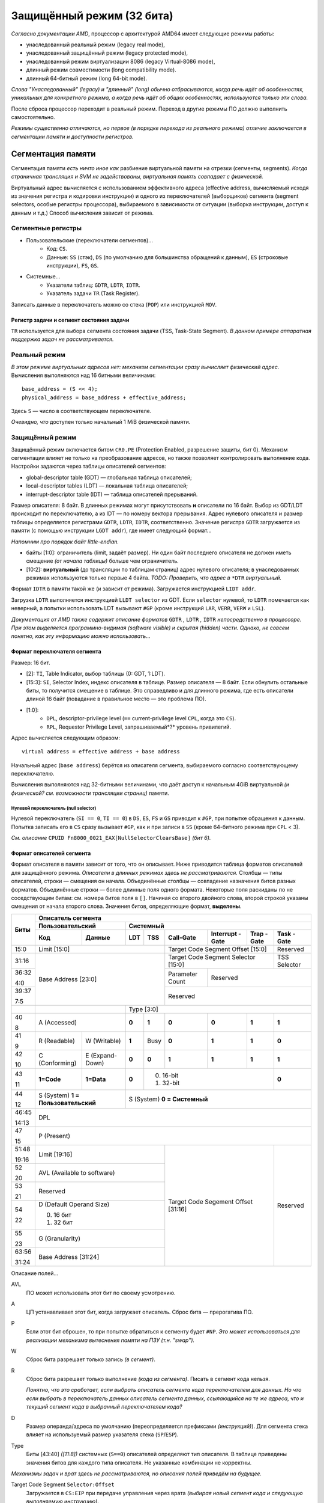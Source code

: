 Защищённый режим (32 бита)
##########################

*Согласно документации AMD*, процессор с архитектурой AMD64 имеет следующие
режимы работы:

- унаследованный реальный режим (legacy real mode),
- унаследованный защищённый режим (legacy protected mode),
- унаследованный режим виртуализации 8086 (legacy Virtual-8086 mode),
- длинный режим совместимости (long compatibility mode).
- длинный 64-битный режим (long 64-bit mode).

*Слова "Унаследованный" (legacy) и "длинный" (long) обычно отбрасываются,
когда речь идёт об особенностях, уникальных для конкретного режима, а
когда речь идёт об общих особенностях, используются только эти слова.*

После сброса процессор переходит в реальный режим.
Переход в другие режимы ПО должно выполнить самостоятельно.

*Режимы существенно отличаются, но первое (в порядке перехода из
реального режима) отличие заключается в сегментации памяти и доступности
регистров.*

Сегментация памяти
==================

Сегментация памяти *есть ничто иное как* разбиение виртуальной памяти на
отрезки (сегменты, segments).
*Когда страничная трансляция и SVM не задействованы, виртуальная память
совпадает с физической.*

Виртуальный адрес вычисляется с использованием эффективного адреса
(effective address,
вычисляемый исходя из значения регистра и кодировки инструкции) и
одного из переключателей (выборщиков) сегмента (segment selectors, особые
регистры процессора), выбираемого в зависимости от ситуации (выборка
инструкции, доступ к данным и т.д.)
Способ вычисления зависит от режима.

Сегментные регистры
~~~~~~~~~~~~~~~~~~~

- Пользовательские (переключатели сегментов)...
    - Код: ``CS``.
    - Данные: ``SS`` (стэк), ``DS`` (по умолчанию для большинства
      обращений к данным), ``ES`` (строковые инструкции), ``FS``, ``GS``.

- Системные...
    - Указатели таблиц: ``GDTR``, ``LDTR``, ``IDTR``.
    - Указатель задачи ``TR`` (Task Register).

Записать данные в переключатель можно со стека (``POP``) или
инструкцией ``MOV``.

Регистр задачи и сегмент состояния задачи
-----------------------------------------

``TR`` используется для выбора сегмента состояния задачи (TSS, Task-State
Segment).
*В данном примере аппаратная поддержка задач не рассматривается.*

Реальный режим
~~~~~~~~~~~~~~

*В этом режиме виртуальных адресов нет: механизм сегментации сразу вычисляет
физический адрес.*
Вычисления выполняются над 16 битными величинами::

    base_address = (S << 4);
    physical_address = base_address + effective_address;

Здесь ``S`` — число в соответствующем переключателе.

*Очевидно, что* доступен только начальный 1 MiB физической памяти.

Защищённый режим
~~~~~~~~~~~~~~~~

Защищённый режим включается битом ``CR0.PE`` (Protection Enabled, разрешение
защиты, бит 0).
Механизм сегментации влияет не только на преобразование адресов, но также
позволяет контролировать выполнение кода.
Настройки задаются через таблицы описателей сегментов:

- global-descriptor table (GDT) — глобальная таблица описателей;
- local-descriptor tables (LDT) — локальная таблица описателей;
- interrupt-descriptor table (IDT) — таблица описателей прерываний.

Размер описателя: 8 байт.
В длинных режимах могут присутствовать **и** описатели по 16 байт.
Выбор из GDT/LDT происходит по переключателю, а из IDT — по номеру вектора
прерывания.
Адрес нулевого описателя и размер таблицы определяется регистрами ``GDTR``,
``LDTR``, ``IDTR``, соответственно.
Значение регистра ``GDTR`` загружается из памяти (с помощью инструкции
``LGDT addr``), где имеет следующий формат...

*Напомним про порядок байт little-endian.*

- байты [1:0]: ограничитель (limit, задаёт размер).
  Ни один байт последнего описателя не должен иметь смещение *(от начала
  таблицы)* больше чем ограничитель.
- [10:2]: **виртуальный** (до трансляции по таблицам страниц) адрес нулевого
  описателя; в унаследованных режимах используются только первые 4 байта.
  *TODO: Проверить, что адрес в* ``*DTR`` *виртуальный.*

Формат ``IDTR`` в памяти такой же (и зависит от режима).
Загружается инструкцией ``LIDT addr``.

Загрузка ``LDTR`` выполняется инструкцией ``LLDT selector`` из GDT.
Если ``selector`` нулевой, то ``LDTR`` помечается как неверный, а попытки
использовать LDT вызывают ``#GP`` (кроме инструкций ``LAR``, ``VERR``,
``VERW`` и ``LSL``).

*Документация от AMD также содержит описание форматов*
``GDTR`` *,* ``LDTR`` *,* ``IDTR`` *непосредственно в процессоре.*
*При этом выделяется программно-видимая (software visible) и скрытая
(hidden) части.*
*Однако, не совсем понятно, как эту информацию можно использовать...*

Формат переключателя сегмента
-----------------------------

Размер: 16 бит.

- [2]: ``TI``, Table Indicator, выбор таблицы (0: GDT, 1:LDT).

- [15:3]: ``SI``, Selector Index, индекс описателя в таблице.
  Размер описателя — 8 байт.
  Если обнулить остальные биты, то получится смещение в таблице.
  Это справедливо и для длинного режима, где есть описатели длиной
  16 байт (повадание в правильное место — это проблема ПО).

- [1:0]:
    - ``DPL``, descriptor-privilege level (``==`` current-privilege level
      ``CPL``, когда это ``CS``).
    - ``RPL``, Requestor Privilege Level, запрашиваемый*?* уровень
      привилегий.

Адрес вычисляется следующим образом::

    virtual address = effective address + base address

Начальный адрес (``base address``) берётся из описателя сегмента,
выбираемого согласно соответствующему переключателю.

Вычисления выполняются над 32-битными величинами, что даёт доступ к начальным
4GiB виртуальной *(и физической? см. возможности трансляции страниц)* памяти.

Нулевой переключатель (null selector)
.....................................

Нулевой переключатель (``SI == 0``, ``TI == 0``) в ``DS``, ``ES``, ``FS`` и
``GS`` приводит к ``#GP``, при попытке обращения к данным.
Попытка записать его в ``CS`` сразу вызывает ``#GP``, как и при записи в
``SS`` (кроме 64-битного режима при ``CPL`` < 3).

*См. описание* ``CPUID Fn8000_0021_EAX[NullSelectorClearsBase]`` *(бит 6).*

Формат описателей сегмента
--------------------------

Формат описателя в памяти зависит от того, что он описывает.
Ниже приводится таблица форматов описателей для защищённого режима.
*Описатели в длинных режимах здесь не рассматриваются.*
Столбцы — типы описателей, строки — смещения он начала.
Объединённые столбцы — совпадение назначения битов разных форматов.
Объединённые строки — более длинные поля одного формата.
Некоторые поля раскиданы по не соседствующим битам: см. номера битов поля
в ``[]``.
Начиная со второго двойного слова, второй строкой указаны смещения от начала
второго слова.
Значения битов, определяющие формат, **выделены**.

+-------+-----------------------------------------------------------------------------------+
| Биты  | Описатель сегмента                                                                |
|       +---------------------------+-------------------------------------------------------+
|       | Пользовательский          | Системный                                             |
|       +--------------+------------+-----+------+-----------+-----------+-------+----------+
|       | Код          | Данные     | LDT | TSS  | Call-Gate | Interrupt | Trap  | Task     |
|       |              |            |     |      |           | -Gate     | -Gate | -Gate    |
+=======+==============+============+=====+======+===========+===========+=======+==========+
| 15:0  | Limit [15:0]                           | Target Code Segment           | Reserved |
|       |                                        | Offset [15:0]                 |          |
+-------+----------------------------------------+-------------------------------+----------+
| 31:16 | Base Address [23:0]                    | Target Code Segment Selector  | TSS      |
|       |                                        | [15:0]                        | Selector |
+-------+                                        +-----------+-------------------+----------+
| 36:32 |                                        | Parameter | Reserved                     |
|       |                                        | Count     |                              |
| 4:0   |                                        |           |                              |
+-------+                                        +-----------+------------------------------+
| 39:37 |                                        | Reserved                                 |
|       |                                        |                                          |
| 7:5   |                                        |                                          |
+-------+---------------------------+------------+------------------------------------------+
|       |                           | Type [3:0]                                            |
+-------+---------------------------+-----+------+-----------+-----------+-------+----------+
| 40    | A                         |**0**| **1**| **0**     | **0**     | **1** | **1**    |
|       | (Accessed)                |     |      |           |           |       |          |
| 8     |                           |     |      |           |           |       |          |
+-------+--------------+------------+-----+------+-----------+-----------+-------+----------+
| 41    | R            | W          |**1**| Busy | **0**     | **1**     | **1** | **0**    |
|       | (Readable)   | (Writable) |     |      |           |           |       |          |
| 9     |              |            |     |      |           |           |       |          |
+-------+--------------+------------+-----+------+-----------+-----------+-------+----------+
| 42    | C            | E          |**0**| **0**| **1**     | **1**     | **1** | **1**    |
|       | (Conforming) | (Expand-   |     |      |           |           |       |          |
| 10    |              | Down)      |     |      |           |           |       |          |
+-------+--------------+------------+-----+------+-----------+-----------+-------+----------+
| 43    | **1=Code**   | **1=Data** |**0**| 0. 16-bit                            | **0**    |
|       |              |            |     | 1. 32-bit                            |          |
| 11    |              |            |     |                                      |          |
+-------+--------------+------------+-----+--------------------------------------+----------+
| 44    | S                         | S                                                     |
|       | (System)                  | (System)                                              |
| 12    | **1 = Пользовательский**  | **0 = Системный**                                     |
+-------+---------------------------+-------------------------------------------------------+
| 46:45 | DPL                                                                               |
|       |                                                                                   |
| 14:13 |                                                                                   |
+-------+-----------------------------------------------------------------------------------+
| 47    | P                                                                                 |
|       | (Present)                                                                         |
| 15    |                                                                                   |
+-------+----------------------------------------+-------------------------------+----------+
| 51:48 | Limit [19:16]                          | Target Code Segement          | Reserved |
|       |                                        | Offset [31:16]                |          |
| 19:16 |                                        |                               |          |
+-------+----------------------------------------+                               |          |
| 52    | AVL                                    |                               |          |
|       | (Available to software)                |                               |          |
| 20    |                                        |                               |          |
+-------+----------------------------------------+                               |          |
| 53    | Reserved                               |                               |          |
|       |                                        |                               |          |
| 21    |                                        |                               |          |
+-------+----------------------------------------+                               |          |
| 54    | D (Default Operand Size)               |                               |          |
|       |                                        |                               |          |
|       | 0. 16 бит                              |                               |          |
| 22    | 1. 32 бит                              |                               |          |
+-------+----------------------------------------+                               |          |
| 55    | G                                      |                               |          |
|       | (Granularity)                          |                               |          |
| 23    |                                        |                               |          |
+-------+----------------------------------------+                               |          |
| 63:56 | Base Address [31:24]                   |                               |          |
|       |                                        |                               |          |
| 31:24 |                                        |                               |          |
+-------+----------------------------------------+-------------------------------+----------+

Описание полей...

AVL
  ПО может использовать этот бит по своему усмотрению.

A
  ЦП устанавливает этот бит, когда загружает описатель.
  Сброс бита — прерогатива ПО.

P
  Если этот бит сброшен, то при попытке обратиться к сегменту будет ``#NP``.
  *Это может использоваться для реализации механизма вытеснения памяти
  на ПЗУ (т.н. "swap").*

W
  Сброс бита разрешает только запись *(в сегмент)*.

R
  Сброс бита разрешает только выполнение *(кода из сегмента)*.
  Писать в сегмент кода нельзя.

  *Понятно, что это сработает, если выбрать описатель сегмента кода
  переключателем для данных.*
  *Но что если выбрать в переключатель данных описатель сегмента данных,
  ссылающийся на те же адреса, что и текущий сегмент кода в выбранный
  переключателем кода?*

D
  Размер операнда/адреса по умолчанию (переопределяется
  префиксами *(инструкций)*).
  Для сегмента стека влияет на используемый размер указателя
  стека (``SP``/``ESP``).

Type
  Биты [43:40] *([11:8])* системных (``S==0``) описателей определяют тип
  описателя.
  В таблице приведены значения битов для каждого типа описателя.
  Не указанные комбинации не корректны.

*Механизмы задач и врат здесь не рассматриваются, но описания полей приведём
на будущее.*

Target Code Segment ``Selector:Offset``
  Загружается в ``CS:EIP`` при передаче управления через
  врата *(выбирая новый сегмент кода и следующую выполняемую инструкцию)*.

TSS Selector
  Выбирает описатель задачи *(см. столбец TSS)* при переходе через врата.

Parameter Count
  Количество параметров, копируемых с текущего стека на новый стек при
  *(автоматическом)* переключении задачи при передаче управления в более
  привилегированное кольцо через врата.
  Размер одного параметра определяется битом 43 *(11)*.

TODO: ``limit``, ``G``, ``E``. (Проверка размеров)

21-я адресная линия A20
=======================

Пример
======

Плоская модель памяти (Flat-Memory Model)
~~~~~~~~~~~~~~~~~~~~~~~~~~~~~~~~~~~~~~~~~

Много-сегментная модель памяти (Multi-Segmented Model)
~~~~~~~~~~~~~~~~~~~~~~~~~~~~~~~~~~~~~~~~~~~~~~~~~~~~~~

Имитация Гарвардской архитектуры
~~~~~~~~~~~~~~~~~~~~~~~~~~~~~~~~

Источники
=========

.. _A20 Line. OSDev: https://wiki.osdev.org/A20_Line
.. _A20 - a pain from the past: https://www.win.tue.nl/~aeb/linux/kbd/A20.html
